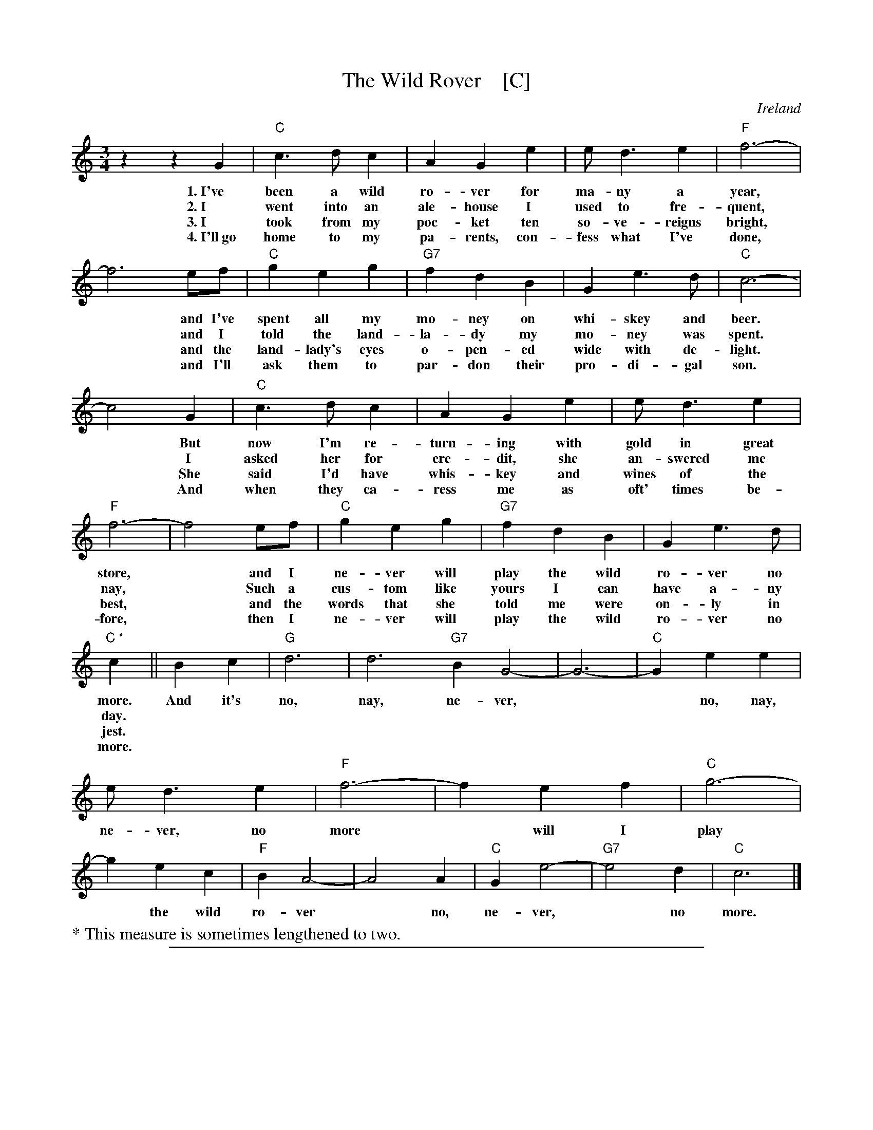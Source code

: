 
X: 1
T: The Wild Rover    [C]
O: Ireland
R: waltz
Z: 2018 John Chambers <jc:trillian.mit.edu>
S: Printed page of unknown origin, via the Merry Minstrels (Lexington MA USA)
M: 3/4
L: 1/4
K: C
%%continueall
% - - - - - - - - - - - - - - - - - - - - - - - - -
z z G | "C"c> d c | A G e | e< d e | "F"f3- | f3
w:1.~I've been a wild ro-ver for ma-ny a year,
w:2.~I went into an ale-house I used to fre-quent,
w:3.~I took from my poc-ket ten so-ve-reigns bright,
w:4.~I'll~go home to my pa-rents, con-fess what I've done,
%
e/f/ | "C"g e g | "G7"f d B | G e> d | "C"c3- | c2
w: and I've spent all my mo-ney on whi-skey and beer.
w: and I told the land-la-dy my mo-ney was spent.
w: and the land-lady's eyes o-pen-ed wide with de-light.
w: and I'll ask them to par-don their pro-di-gal son.
%
G | "C"c> d c | A G e | e< d e | "F"f3- | f2
w: But now I'm re-turn-ing with gold in great store,
w: I asked her for cre-dit, she an-swered me nay,
w: She said I'd have whis-key and wines of the best,
w: And when they ca-ress me as oft' times be-fore,
%
e/f/ | "C"g e g | "G7"f d B | G e> d | "C *"c ||
w: and I ne-ver will play the wild ro-ver no more.
w: Such a cus-tom like yours I can have a-ny day.
w: and the words that she told me were on-ly in jest.
w: then I ne-ver will play the wild ro-ver no more.
%
B c | "G" d3 | d3 "G7"B G2- | G3- | "C"G e e | e< d e | "F"f3- | f
w: And it's no, nay, ne-ver,** no, nay, ne-ver, no more
%
e f | "C"g3- | g e c | "F"B A2- | A2 A | "C"G e2- | "G7"e2 d | "C"c3 |]
w: will I play* the wild ro-ver* no, ne-ver,* no more.
%
%%text * This measure is sometimes lengthened to two.
% - - - - - - - - - - - - - - - - - - - - - - - - -

%%sep 1 1 500

X: 1
T: The Wild Rover    [G]
O: Ireland
R: waltz
Z: 2018 John Chambers <jc:trillian.mit.edu>
S: Printed page of unknown origin, via the Merry Minstrels (Lexington MA USA)
M: 3/4
L: 1/4
K: G
%%continueall 0
% - - - - - - - - - - - - - - - - - - - - - - - - -
D |\
"G"G> A G | E D B | B< A B | "C"c3- |\
c3 B/c/ | "G"d B d | "D7"c A F | D B> A |\
[1 "G"G3- | G2 :|[2 "G *"G3- | G F G |
"D" A3 | A3 "D7"F D2- | D3- |\
"G"D BB | B< A B | "C"c3- | c B c |\
"G"d3- | d B G | "C"F E2- | E2 E |\
"G"D B2- | "D7"B2 A | "G"G3 | z2 |]
%%text * This measure is often omitted.
% - - - - - - - - - - - - - - - - - - - - - - - - -
